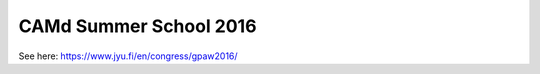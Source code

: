 .. _summerschool16:

=======================
CAMd Summer School 2016
=======================

See here: https://www.jyu.fi/en/congress/gpaw2016/
